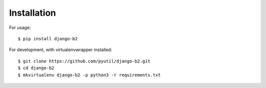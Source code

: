 ============
Installation
============

For usage::

    $ pip install django-b2

For development, with virtualenvwrapper installed::

    $ git clone https://github.com/pyutil/django-b2.git
    $ cd django-b2
    $ mkvirtualenv django-b2 -p python3 -r requirements.txt
